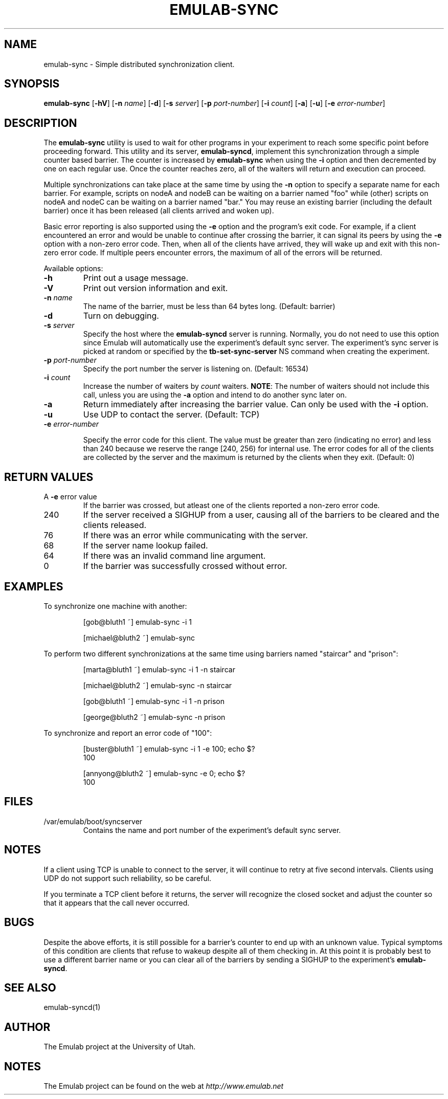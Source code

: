 .TH EMULAB-SYNC 1 "April 5, 2004" "Emulab" "Emulab Commands Manual"
.OS
.SH NAME
emulab-sync \- Simple distributed synchronization client.
.SH SYNOPSIS
.BI emulab-sync
[\fB-hV\fR]
[\fB-n \fIname\fR]
[\fB-d\fR]
[\fB-s \fIserver\fR]
[\fB-p \fIport-number\fR]
[\fB-i \fIcount\fR]
[\fB-a\fR]
[\fB-u\fR]
[\fB-e \fIerror-number\fR]
.SH DESCRIPTION
The
.B emulab-sync
utility is used to wait for other programs in your experiment to reach some
specific point before proceeding forward.  This utility and its server,
.B emulab-syncd\fR,
implement this synchronization through a simple counter based barrier.  The
counter is increased by
.B emulab-sync
when using the
.B -i
option and then decremented by one on each regular use.  Once the counter
reaches zero, all of the waiters will return and execution can proceed.
.P
Multiple synchronizations can take place at the same time by using the
.B -n
option to specify a separate name for each barrier.  For example, scripts on
nodeA and nodeB can be waiting on a barrier named "foo" while (other) scripts
on nodeA and nodeC can be waiting on a barrier named "bar." You may reuse an
existing barrier (including the default barrier) once it has been released (all
clients arrived and woken up).
.P
Basic error reporting is also supported using the
.B -e
option and the program's exit code.  For example, if a client encountered an
error and would be unable to continue after crossing the barrier, it can signal
its peers by using the
.B -e
option with a non-zero error code.  Then, when all of the clients have arrived,
they will wake up and exit with this non-zero error code.  If multiple peers
encounter errors, the maximum of all of the errors will be returned.
.P
Available options:
.P
.TP
\fB-h
Print out a usage message.
.TP
\fB-V
Print out version information and exit.
.TP
\fB-n \fIname
The name of the barrier, must be less than 64 bytes long.  (Default: barrier)
.TP
\fB-d
Turn on debugging.
.TP
\fB-s \fIserver
Specify the host where the
.B emulab-syncd
server is running.  Normally, you do not need to use this option since Emulab
will automatically use the experiment's default sync server.  The experiment's
sync server is picked at random or specified by the
.B tb-set-sync-server
NS command when creating the experiment.
.TP
\fB-p \fIport-number
Specify the port number the server is listening on.  (Default: 16534)
.TP
\fB-i \fIcount
Increase the number of waiters by
.I count
waiters.
.B NOTE\fR:
The number of waiters should not include this call, unless you are using the
.B -a
option and intend to do another sync later on.
.TP
\fB-a
Return immediately after increasing the barrier value.  Can only be used 
with the
.B -i
option.
.TP
\fB-u
Use UDP to contact the server.  (Default: TCP)
.TP
\fB-e \fIerror-number

Specify the error code for this client.  The value must be greater than zero
(indicating no error) and less than 240 because we reserve the range [240, 256)
for internal use.  The error codes for all of the clients are collected by the
server and the maximum is returned by the clients when they exit.  (Default: 0)
.SH RETURN VALUES
.TP
A \fB-e \fRerror value
If the barrier was crossed, but atleast one of the clients reported a non-zero
error code.
.TP
240
If the server received a SIGHUP from a user, causing all of the barriers 
to be cleared and the clients released.
.TP
76
If there was an error while communicating with the server.
.TP
68
If the server name lookup failed.
.TP
64
If there was an invalid command line argument.
.TP
0
If the barrier was successfully crossed without error.
.SH EXAMPLES
.PP
To synchronize one machine with another:
.PP
.RS
[gob@bluth1 ~] emulab-sync -i 1
.P
[michael@bluth2 ~] emulab-sync
.RE
.PP
To perform two different synchronizations at the same time using barriers named
"staircar" and "prison":
.PP
.RS
[marta@bluth1 ~] emulab-sync -i 1 -n staircar
.P
[michael@bluth2 ~] emulab-sync -n staircar
.P
[gob@bluth1 ~] emulab-sync -i 1 -n prison
.P
[george@bluth2 ~] emulab-sync -n prison
.RE
.PP
To synchronize and report an error code of "100":
.PP
.RS
.PD 0
[buster@bluth1 ~] emulab-sync -i 1 -e 100; echo $?
.P
100
.PD
.P
.PD 0
[annyong@bluth2 ~] emulab-sync -e 0; echo $?
.P
100
.PD
.RE
.SH FILES
.TP
/var/emulab/boot/syncserver
Contains the name and port number of the experiment's default sync server.
.SH NOTES
If a client using TCP is unable to connect to the server, it will continue to
retry at five second intervals.  Clients using UDP do not support such
reliability, so be careful.
.P
If you terminate a TCP client before it returns, the server will recognize the
closed socket and adjust the counter so that it appears that the call 
never occurred.
.SH BUGS
Despite the above efforts, it is still possible for a barrier's counter to end
up with an unknown value.  Typical symptoms of this condition are clients that
refuse to wakeup despite all of them checking in.  At this point it is probably
best to use a different barrier name or you can clear all of the barriers by
sending a SIGHUP to the experiment's
.B emulab-syncd\fR.
.SH SEE ALSO
emulab-syncd(1)
.SH AUTHOR
The Emulab project at the University of Utah.
.SH NOTES
The Emulab project can be found on the web at
.IR http://www.emulab.net
